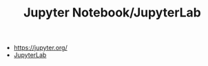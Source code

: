 #+TITLE: Jupyter Notebook/JupyterLab

- https://jupyter.org/
- [[https://github.com/jupyterlab/jupyterlab][JupyterLab]]
